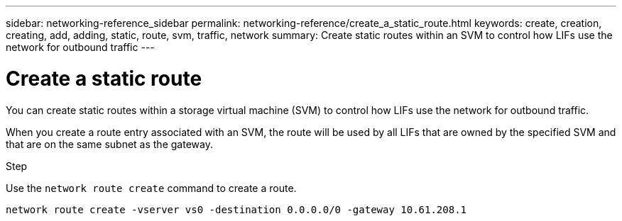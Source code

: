 ---
sidebar: networking-reference_sidebar
permalink: networking-reference/create_a_static_route.html
keywords: create, creation, creating, add, adding, static, route, svm, traffic, network
summary: Create static routes within an SVM to control how LIFs use the network for outbound traffic
---

= Create a static route
:hardbreaks:
:nofooter:
:icons: font
:linkattrs:
:imagesdir: ./media/

//
// This file was created with NDAC Version 2.0 (August 17, 2020)
//
// 2020-11-30 12:43:37.041849
//
// restructured: March 2021
//

[.lead]
You can create static routes within a storage virtual machine (SVM) to control how LIFs use the network for outbound traffic.

When you create a route entry associated with an SVM, the route will be used by all LIFs that are owned by the specified SVM and that are on the same subnet as the gateway.

.Step

Use the `network route create` command to create a route.

....
network route create -vserver vs0 -destination 0.0.0.0/0 -gateway 10.61.208.1
....
